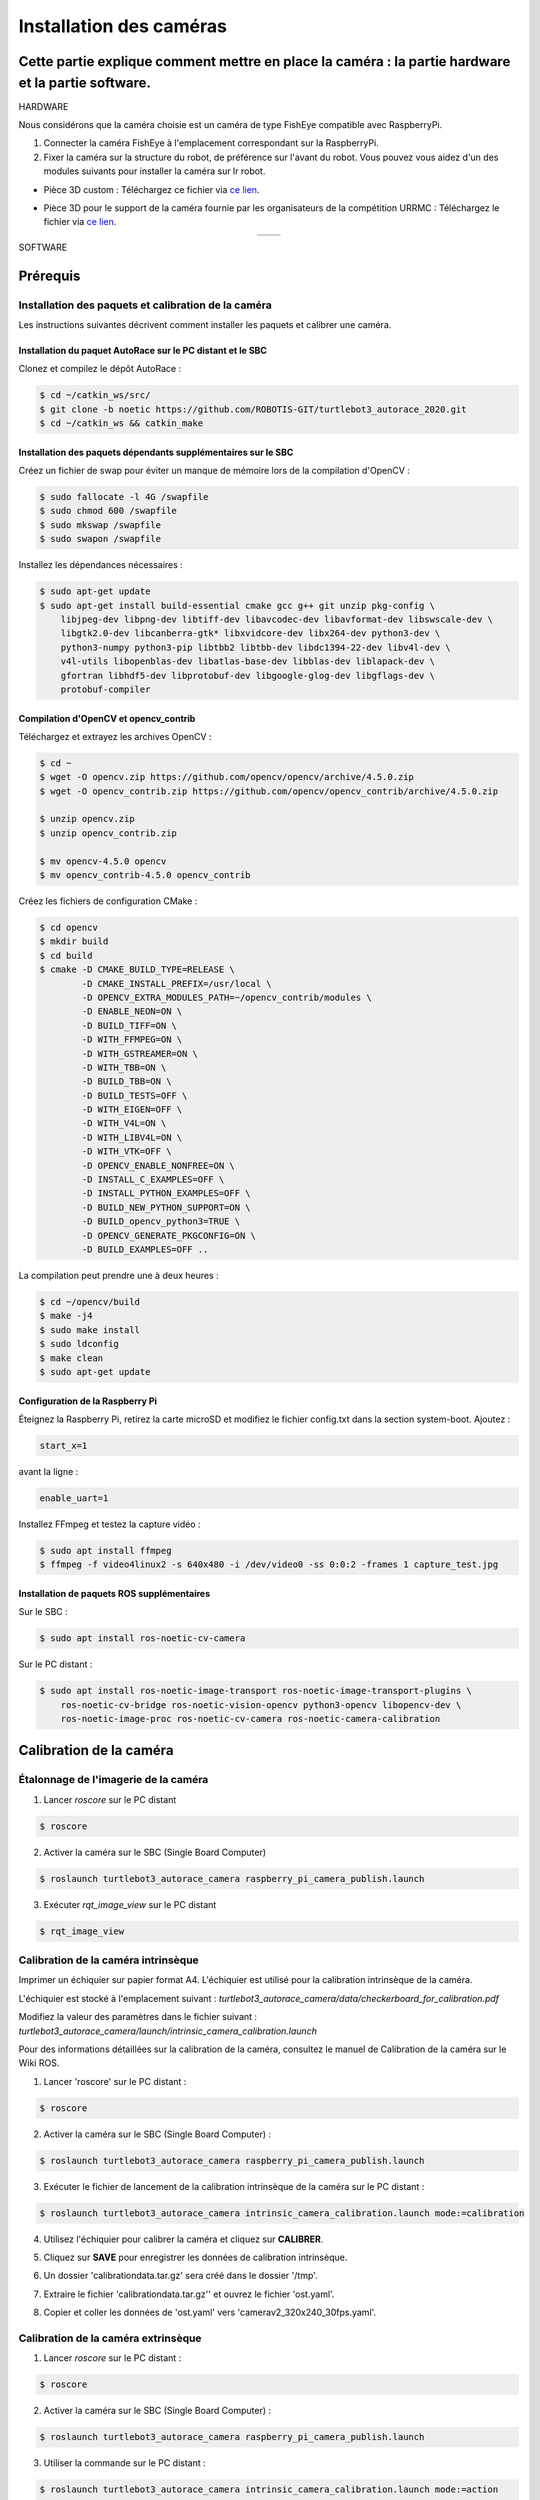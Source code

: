 Installation des caméras
========================

Cette partie explique comment mettre en place la caméra : la partie hardware et la partie software.
---------------------------------------------------------------------------------------------------

HARDWARE

Nous considérons que la caméra choisie est un caméra de type FishEye compatible avec RaspberryPi.

1. Connecter la caméra FishEye à l'emplacement correspondant sur la RaspberryPi.
2. Fixer la caméra sur la structure du robot, de préférence sur l'avant du robot. Vous pouvez vous aidez d'un des modules suivants pour installer la caméra sur lr robot.

- Pièce 3D custom : 
  Téléchargez ce fichier via `ce lien <https://file.io/YCmzrXh2jZ27>`_.

.. image:: support_camera_tostain.png
   :alt: node_graph mission1
   :width: 200
   :align: center

- Pièce 3D pour le support de la caméra fournie par les organisateurs de la compétition URRMC :
  Téléchargez le fichier via `ce lien <https://file.io/srEicsKNcDTi>`_.

.. list-table:: 
   :widths: 50 50
   :align: center

   * - .. image:: support_cam_image.png
         :alt: node_graph mission1
         :width: 200
     - .. image:: angle_cam_images.png
         :alt: node_graph mission1
         :width: 200

SOFTWARE

Prérequis
---------

Installation des paquets et calibration de la caméra
~~~~~~~~~~~~~~~~~~~~~~~~~~~~~~~~~~~~~~~~~~~~~~~~~~~~

Les instructions suivantes décrivent comment installer les paquets et calibrer une caméra.

Installation du paquet AutoRace sur le PC distant et le SBC
^^^^^^^^^^^^^^^^^^^^^^^^^^^^^^^^^^^^^^^^^^^^^^^^^^^^^^^^^^

Clonez et compilez le dépôt AutoRace :

.. code-block:: bash

   $ cd ~/catkin_ws/src/
   $ git clone -b noetic https://github.com/ROBOTIS-GIT/turtlebot3_autorace_2020.git
   $ cd ~/catkin_ws && catkin_make

Installation des paquets dépendants supplémentaires sur le SBC
^^^^^^^^^^^^^^^^^^^^^^^^^^^^^^^^^^^^^^^^^^^^^^^^^^^^^^^^^^^^^^

Créez un fichier de swap pour éviter un manque de mémoire lors de la compilation d'OpenCV :

.. code-block:: bash

   $ sudo fallocate -l 4G /swapfile
   $ sudo chmod 600 /swapfile
   $ sudo mkswap /swapfile
   $ sudo swapon /swapfile

Installez les dépendances nécessaires :

.. code-block:: bash

   $ sudo apt-get update
   $ sudo apt-get install build-essential cmake gcc g++ git unzip pkg-config \
       libjpeg-dev libpng-dev libtiff-dev libavcodec-dev libavformat-dev libswscale-dev \
       libgtk2.0-dev libcanberra-gtk* libxvidcore-dev libx264-dev python3-dev \
       python3-numpy python3-pip libtbb2 libtbb-dev libdc1394-22-dev libv4l-dev \
       v4l-utils libopenblas-dev libatlas-base-dev libblas-dev liblapack-dev \
       gfortran libhdf5-dev libprotobuf-dev libgoogle-glog-dev libgflags-dev \
       protobuf-compiler

Compilation d'OpenCV et opencv_contrib
^^^^^^^^^^^^^^^^^^^^^^^^^^^^^^^^^^^^^^

Téléchargez et extrayez les archives OpenCV :

.. code-block:: bash

   $ cd ~
   $ wget -O opencv.zip https://github.com/opencv/opencv/archive/4.5.0.zip
   $ wget -O opencv_contrib.zip https://github.com/opencv/opencv_contrib/archive/4.5.0.zip

   $ unzip opencv.zip
   $ unzip opencv_contrib.zip

   $ mv opencv-4.5.0 opencv
   $ mv opencv_contrib-4.5.0 opencv_contrib

Créez les fichiers de configuration CMake :

.. code-block:: bash

   $ cd opencv
   $ mkdir build
   $ cd build
   $ cmake -D CMAKE_BUILD_TYPE=RELEASE \
           -D CMAKE_INSTALL_PREFIX=/usr/local \
           -D OPENCV_EXTRA_MODULES_PATH=~/opencv_contrib/modules \
           -D ENABLE_NEON=ON \
           -D BUILD_TIFF=ON \
           -D WITH_FFMPEG=ON \
           -D WITH_GSTREAMER=ON \
           -D WITH_TBB=ON \
           -D BUILD_TBB=ON \
           -D BUILD_TESTS=OFF \
           -D WITH_EIGEN=OFF \
           -D WITH_V4L=ON \
           -D WITH_LIBV4L=ON \
           -D WITH_VTK=OFF \
           -D OPENCV_ENABLE_NONFREE=ON \
           -D INSTALL_C_EXAMPLES=OFF \
           -D INSTALL_PYTHON_EXAMPLES=OFF \
           -D BUILD_NEW_PYTHON_SUPPORT=ON \
           -D BUILD_opencv_python3=TRUE \
           -D OPENCV_GENERATE_PKGCONFIG=ON \
           -D BUILD_EXAMPLES=OFF ..

La compilation peut prendre une à deux heures :

.. code-block:: bash

   $ cd ~/opencv/build
   $ make -j4
   $ sudo make install
   $ sudo ldconfig
   $ make clean
   $ sudo apt-get update

Configuration de la Raspberry Pi
^^^^^^^^^^^^^^^^^^^^^^^^^^^^^

Éteignez la Raspberry Pi, retirez la carte microSD et modifiez le fichier config.txt dans la section system-boot. Ajoutez :

.. code-block::

   start_x=1

avant la ligne :

.. code-block::

   enable_uart=1

Installez FFmpeg et testez la capture vidéo :

.. code-block:: bash

   $ sudo apt install ffmpeg
   $ ffmpeg -f video4linux2 -s 640x480 -i /dev/video0 -ss 0:0:2 -frames 1 capture_test.jpg

Installation de paquets ROS supplémentaires
^^^^^^^^^^^^^^^^^^^^^^^^^^^^^^^^^^^^^^^^^^


Sur le SBC :

.. code-block:: bash

   $ sudo apt install ros-noetic-cv-camera

Sur le PC distant :

.. code-block:: bash

   $ sudo apt install ros-noetic-image-transport ros-noetic-image-transport-plugins \
       ros-noetic-cv-bridge ros-noetic-vision-opencv python3-opencv libopencv-dev \
       ros-noetic-image-proc ros-noetic-cv-camera ros-noetic-camera-calibration




Calibration de la caméra
------------------------

Étalonnage de l'imagerie de la caméra
~~~~~~~~~~~~~~~~~~~~~~~~~~~~~~~~~~~~~

1. Lancer `roscore` sur le PC distant
  
.. code-block:: bash

      $ roscore

2. Activer la caméra sur le SBC (Single Board Computer)
   
.. code-block:: bash

      $ roslaunch turtlebot3_autorace_camera raspberry_pi_camera_publish.launch

3. Exécuter `rqt_image_view` sur le PC distant
   
.. code-block:: bash

      $ rqt_image_view

.. image:: noetic_rpi_rqt_image_view.png
   :alt: node_graph mission1
   :width: 600
   :align: center

Calibration de la caméra intrinsèque
~~~~~~~~~~~~~~~~~~~~~~~~~~~~~~~~~~~~

Imprimer un échiquier sur papier format A4. L'échiquier est utilisé pour la calibration intrinsèque de la caméra.

L'échiquier est stocké à l'emplacement suivant : `turtlebot3_autorace_camera/data/checkerboard_for_calibration.pdf`

Modifiez la valeur des paramètres dans le fichier suivant : `turtlebot3_autorace_camera/launch/intrinsic_camera_calibration.launch`

Pour des informations détaillées sur la calibration de la caméra, consultez le manuel de Calibration de la caméra sur le Wiki ROS.

.. image:: damiers.png
   :alt: node_graph mission1
   :width: 100
   :align: center

1. Lancer 'roscore' sur le PC distant :

.. code-block:: bash

      $ roscore

2. Activer la caméra sur le SBC (Single Board Computer) :
   
.. code-block:: bash

      $ roslaunch turtlebot3_autorace_camera raspberry_pi_camera_publish.launch

3. Exécuter le fichier de lancement de la calibration intrinsèque de la caméra sur le PC distant :
   
.. code-block:: bash

      $ roslaunch turtlebot3_autorace_camera intrinsic_camera_calibration.launch mode:=calibration

4. Utilisez l'échiquier pour calibrer la caméra et cliquez sur **CALIBRER**.

.. image:: interface_calib_camera.png
   :alt: node_graph mission1
   :width: 300
   :align: center

5. Cliquez sur **SAVE** pour enregistrer les données de calibration intrinsèque.

.. image:: interface_calib_camera2.png
   :alt: node_graph mission1
   :width: 300
   :align: center

6. Un dossier 'calibrationdata.tar.gz' sera créé dans le dossier '/tmp'.

.. image:: calibration_data_tar_gz.png
   :alt: node_graph mission1
   :width: 100
   :align: center

7. Extraire le fichier 'calibrationdata.tar.gz'' et ouvrez le fichier 'ost.yaml'.

.. image:: yaml_file.png
   :alt: node_graph mission1
   :width: 80
   :align: center

.. image:: ost_yaml.png
   :alt: node_graph mission1
   :width: 450
   :align: center

8. Copier et coller les données de 'ost.yaml' vers 'camerav2_320x240_30fps.yaml'.

.. image:: camerav2_yaml.png
   :alt: node_graph mission1
   :width: 80
   :align: center

.. image:: camerav2_320x240.png
   :alt: node_graph mission1
   :width: 450
   :align: center

Calibration de la caméra extrinsèque
~~~~~~~~~~~~~~~~~~~~~~~~~~~~~~~~~~~~

1. Lancer `roscore` sur le PC distant :
  
.. code-block:: bash

      $ roscore

2. Activer la caméra sur le SBC (Single Board Computer) :
   
.. code-block:: bash

      $ roslaunch turtlebot3_autorace_camera raspberry_pi_camera_publish.launch

3. Utiliser la commande sur le PC distant :
   
.. code-block:: bash

      $ roslaunch turtlebot3_autorace_camera intrinsic_camera_calibration.launch mode:=action

4. Lancer le fichier de calibration extrinsèque de la caméra sur le PC distant :
   
.. code-block:: bash

      $ roslaunch turtlebot3_autorace_camera extrinsic_camera_calibration.launch mode:=calibration

5. Exécuter `rqt` sur le PC distant :
   
.. code-block:: bash

      $ rqt

6. Cliquez sur `Plugins > Visualization > Image view` ; plusieurs fenêtres seront ouvertes.

7. Sélectionner les sujets `/camera/image_extrinsic_calib/compressed` et `/camera/image_projected_compensated` sur chaque moniteur.  
   L'une des deux fenêtres affichera une image avec un rectangle rouge. L'autre affichera la vue projetée au sol (vue de dessus).

.. image:: before_extrinsic_calibration.png
   :alt: node_graph mission1
   :width: 650
   :align: center

8. Vérification des sujets
   - `/camera/image_extrinsic_calib/compressed`
   - `/camera/image_projected_compensated`

9. Exécuter `rqt_reconfigure` sur le PC distant :
   
.. code-block:: bash

      $ rosrun rqt_reconfigure rqt_reconfigure

10. Ajuster les paramètres dans `/camera/image_projection` et `/camera/image_compensation_projection`.
    - Modifier la valeur du paramètre `/camera/image_projection` affecte le sujet `/camera/image_extrinsic_calib/compressed`.
    - La calibration intrinsèque de la caméra transformera l'image entourée par le rectangle rouge et affichera l'image comme vue du dessus de la voie.

.. image:: extrinsic_calibration_param.png
   :alt: node_graph mission1
   :width: 650
   :align: center

.. image:: after_extrinsic_calibration.png
   :alt: node_graph mission1
   :width: 650
   :align: center

Vérifier le résultat de l'étalonnage
~~~~~~~~~~~~~~~~~~~~~~~~~~~~~~~~~~~~

Lorsque vous avez terminé toute la calibration de la caméra (Calibration d'Imagerie de la Caméra, Calibration Intrinsèque, Calibration Extrinsèque), assurez-vous que la calibration a été correctement appliquée à la caméra.
Les instructions suivantes décrivent les paramètres pour la reconnaissance.

1. Lancer `roscore` sur le PC distant :
   
.. code-block:: bash

      $ roscore

2. Activer la caméra sur le SBC (Single Board Computer) :
   
.. code-block:: bash

      $ roslaunch turtlebot3_autorace_camera raspberry_pi_camera_publish.launch

3. Exécuter le fichier de lancement de la calibration intrinsèque de la caméra sur le PC distant :
   
.. code-block:: bash

      $ roslaunch turtlebot3_autorace_camera intrinsic_camera_calibration.launch mode:=action

4. Ouvrir un terminal et utiliser la commande sur le PC distant :
   
.. code-block:: bash

      $ roslaunch turtlebot3_autorace_camera extrinsic_camera_calibration.launch mode:=action

5. Exécuter `rqt` sur le PC distant :
   
.. code-block:: bash

      $ rqt

6. Exécuter `rqt_reconfigure`.

.. image:: extrinsic_calibration_rqt.png
   :alt: node_graph mission1
   :width: 650
   :align: center

À partir de maintenant, les descriptions suivantes concerneront principalement l'ajustement du détecteur de caractéristiques / du filtre de couleur pour la reconnaissance d'objets. Chaque ajustement effectué à partir d'ici est indépendant des autres processus. Cependant, si vous souhaitez ajuster chaque paramètre de manière séquentielle, complétez chaque ajustement parfaitement, puis continuez vers le suivant.
